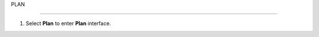 PLAN

_______________


.. info::

 To switch to Plan, players take the following steps after Learn.


1. Select **Plan** to enter **Plan** interface.


.. image:: pictures/02_plan.png
   :align: center
   :width: 700px
